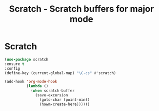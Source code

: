 
#+TITLE: Scratch - Scratch buffers for major mode

* Scratch
#+BEGIN_SRC emacs-lisp
(use-package scratch
:ensure t
:config
(define-key (current-global-map) "\C-cs" #'scratch)

(add-hook 'org-mode-hook
          (lambda ()
            (when scratch-buffer
              (save-excursion
                (goto-char (point-min))
                (howm-create-here))))))


#+END_SRC
